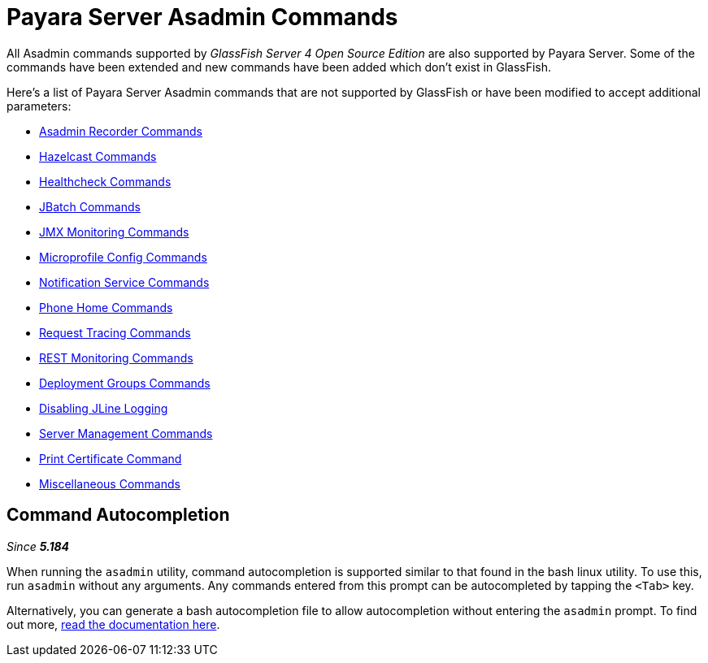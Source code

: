 [[payara-server-command-reference]]
= Payara Server Asadmin Commands

All Asadmin commands supported by _GlassFish Server 4 Open Source Edition_ are also supported by Payara Server. Some of the commands have been extended and new commands have been added which don't exist in GlassFish.

Here's a list of Payara Server Asadmin commands that are not supported by GlassFish or have been modified to accept additional parameters:

- xref:documentation/payara-server/admin-console/asadmin-recorder.adoc[Asadmin Recorder Commands]
- xref:documentation/payara-server/hazelcast/asadmin.adoc[Hazelcast Commands]
- xref:documentation/payara-server/health-check-service/asadmin-commands.adoc[Healthcheck Commands]
- xref:documentation/payara-server/jbatch/asadmin.adoc[JBatch Commands]
- xref:documentation/payara-server/jmx-monitoring-service/asadmin-commands.adoc[JMX Monitoring Commands]
- xref:documentation/microprofile/config.adoc[Microprofile Config Commands]
- xref:documentation/payara-server/notification-service/asadmin-commands.adoc[Notification Service Commands]
- xref:documentation/payara-server/phone-home/phone-home-asadmin.adoc[Phone Home Commands]
- xref:documentation/payara-server/request-tracing-service/asadmin-commands.adoc[Request Tracing Commands]
- xref:documentation/payara-server/rest-monitoring/configuring-rest-monitoring.adoc[REST Monitoring Commands]
- xref:documentation/payara-server/deployment-groups/asadmin-commands.adoc[Deployment Groups Commands]
- xref:documentation/payara-server/asadmin-commands/disabling-jline.adoc[Disabling JLine Logging]
- xref:documentation/payara-server/asadmin-commands/server-management-commands.adoc[Server Management Commands]
- xref:documentation/payara-server/asadmin-commands/print-certificate.adoc[Print Certificate Command]
- xref:documentation/payara-server/asadmin-commands/misc-commands.adoc[Miscellaneous Commands]

== Command Autocompletion

_Since *5.184*&nbsp;_

When running the `asadmin` utility, command autocompletion is supported similar to that found in the bash linux utility. To use this, run `asadmin` without any arguments. Any commands entered from this prompt can be autocompleted by tapping the `<Tab>` key.

Alternatively, you can generate a bash autocompletion file to allow autocompletion without entering the `asadmin` prompt. To find out more, xref:documentation/payara-server/asadmin-commands/misc-commands.adoc#generate-bash-autocomplete-command[read the documentation here].
